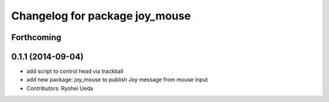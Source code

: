 ^^^^^^^^^^^^^^^^^^^^^^^^^^^^^^^
Changelog for package joy_mouse
^^^^^^^^^^^^^^^^^^^^^^^^^^^^^^^

Forthcoming
-----------

0.1.1 (2014-09-04)
------------------
* add script to control head via trackball
* add new package: joy_mouse to publish Joy message from mouse input
* Contributors: Ryohei Ueda

